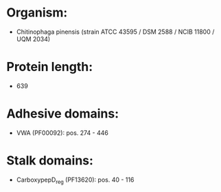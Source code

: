 * Organism:
- Chitinophaga pinensis (strain ATCC 43595 / DSM 2588 / NCIB 11800 / UQM 2034)
* Protein length:
- 639
* Adhesive domains:
- VWA (PF00092): pos. 274 - 446
* Stalk domains:
- CarboxypepD_reg (PF13620): pos. 40 - 116

